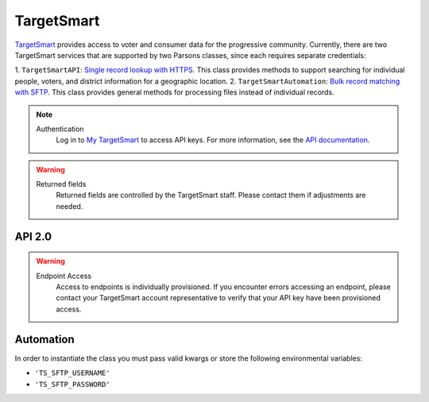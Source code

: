 TargetSmart
============

`TargetSmart <https://targetsmart.com/>`_ provides access to voter and consumer data for the progressive community. Currently,
there are two TargetSmart services that are supported by two Parsons classes, since each requires separate credentials:

1. ``TargetSmartAPI``: `Single record lookup with HTTPS <https://docs.targetsmart.com/developers/tsapis/index.html>`_.
This class provides methods to support searching for individual people, voters, and district information for a geographic location.
2. ``TargetSmartAutomation``: `Bulk record matching with SFTP <https://docs.targetsmart.com/developers/automation/index.html>`_.
This class provides general methods for processing files instead of individual records.

.. note::
  Authentication
    Log in to `My TargetSmart <https://my.targetsmart.com/>`_ to access API keys. For more information, see the
    `API documentation <https://docs.targetsmart.com/developers/tsapis/authentication.html>`_.

.. warning:: 
   Returned fields
      Returned fields are controlled by the TargetSmart staff. Please contact them if adjustments are needed.

*******
API 2.0
*******

.. warning:: 
   Endpoint Access
      Access to endpoints is individually provisioned. If you encounter errors accessing an endpoint, please contact
      your TargetSmart account representative to verify that your API key have been provisioned access.

.. autoclass :: parsons.TargetSmartAPI
   :inherited-members:

**********
Automation
**********

In order to instantiate the class you must pass valid kwargs or store the following
environmental variables:

* ``'TS_SFTP_USERNAME'``
* ``'TS_SFTP_PASSWORD'``

.. autoclass :: parsons.TargetSmartAutomation
   :inherited-members: